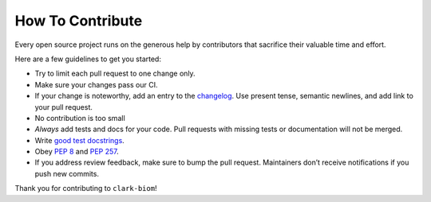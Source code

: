 How To Contribute
=================

Every open source project runs on the generous help by contributors that sacrifice their valuable time and effort.

Here are a few guidelines to get you started:

- Try to limit each pull request to one change only.
- Make sure your changes pass our CI.
- If your change is noteworthy, add an entry to the changelog_.
  Use present tense, semantic newlines, and add link to your pull request.
- No contribution is too small
- *Always* add tests and docs for your code.
  Pull requests with missing tests or documentation will not be merged.
- Write `good test docstrings`_.
- Obey `PEP 8`_ and `PEP 257`_.
- If you address review feedback, make sure to bump the pull request.
  Maintainers don’t receive notifications if you push new commits.


Thank you for contributing to ``clark-biom``!


.. _`PEP 8`: https://www.python.org/dev/peps/pep-0008/
.. _`PEP 257`: https://www.python.org/dev/peps/pep-0257/
.. _`good test docstrings`: https://jml.io/pages/test-docstrings.html
.. _changelog: https://github.com/smdabdoub/clark-biom/blob/master/CHANGELOG.rst